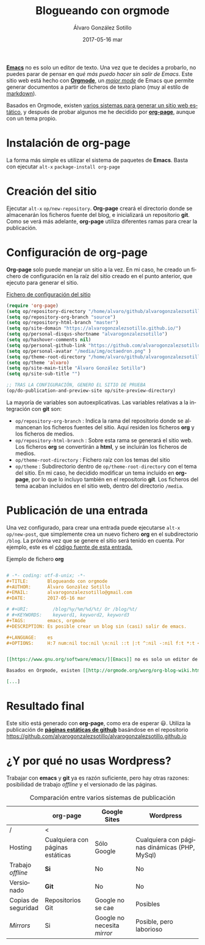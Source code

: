 # -*- coding: utf-8-unix; -*-
#+TITLE:       Blogueando con orgmode
#+AUTHOR:      Álvaro González Sotillo
#+EMAIL:       alvarogonzalezsotillo@gmail.com
#+DATE:        2017-05-16 mar
#+URI:         /blog/blogueando-con-orgmode
#+TAGS:        emacs, orgmode
#+DESCRIPTION: Es posible crear un blog sin (casi) salir de emacs.

#+LANGUAGE:    es
#+OPTIONS:     H:7 num:t toc:nil \n:nil ::t |:t ^:nil -:nil f:t *:t <:t


*[[https://www.gnu.org/software/emacs/][Emacs]]* no es solo un editor de texto. Una vez que te decides a probarlo, no puedes parar de pensar en /qué más puedo hacer sin salir de Emacs/. Este sitio web está hecho con *[[http://orgmode.org/][Orgmode]]*, un /[[https://www.gnu.org/software/emacs/manual/html_node/emacs/Major-Modes.html][major mode]]/ de Emacs que permite generar documentos a partir de ficheros de texto plano (muy al estilo de [[https://en.wikipedia.org/wiki/Markdown][markdown]]).

Basados en Orgmode, existen [[http://orgmode.org/worg/org-blog-wiki.html][varios sistemas para generar un sitio web estático]], y después de probar algunos me he decidido por *[[https://github.com/kelvinh/org-page][org-page]]*, aunque con un tema propio.

#+TOC: headlines 2 local


* Instalación de *org-page*
La forma más simple es utilizar el sistema de paquetes de *Emacs*. Basta con ejecutar =alt-x= =package-install org-page=

* Creación del sitio
Ejecutar =alt-x= =op/new-repository=. *Org-page* creará el directorio donde se almacenarán los ficheros fuente del blog, e inicializará un repositorio *git*. Como se verá más adelante, *org-page* utiliza diferentes ramas para crear la publicación.

* Configuración de *org-page*
*Org-page* solo puede manejar un sitio a la vez. En mi caso, he creado un fichero de configuración en la raíz del sitio creado en el punto anterior, que ejecuto para generar el sitio.

#+CAPTION: [[https://github.com/alvarogonzalezsotillo/alvarogonzalezsotillo.github.io/blob/source/org-page-config.el][Fichero de configuración del sitio]]
#+begin_src lisp
(require 'org-page)
(setq op/repository-directory "/home/alvaro/github/alvarogonzalezsotillo.github.io")
(setq op/repository-org-branch "source")
(setq op/repository-html-branch "master")
(setq op/site-domain "https://alvarogonzalezsotillo.github.io/")
(setq op/personal-disqus-shortname "alvarogonzalezsotillo")
(setq op/hashover-comments nil)
(setq op/personal-github-link "https://github.com/alvarogonzalezsotillo")
(setq op/personal-avatar "/media/img/octaedron.png" )
(setq op/theme-root-directory "/home/alvaro/github/alvarogonzalezsotillo.github.io/themes/")
(setq op/theme 'alvaro)
(setq op/site-main-title "Álvaro González Sotillo")
(setq op/site-sub-title "")

;; TRAS LA CONFIGURACIÓN, GENERO EL SITIO DE PRUEBA
(op/do-publication-and-preview-site op/site-preview-directory)
#+end_src

La mayoría de variables son autoexplicativas. Las variables relativas a la integración con *git* son:
- =op/repository-org-branch= : Indica la rama del repositorio donde se almancenan los ficheros fuentes del sitio. Aquí residen los ficheros *org* y los ficheros de medios.
- =op/repository-html-branch= : Sobre esta rama se generará el sitio web. Los ficheros *org* se convertirán a *html*, y se incluirán los ficheros de medios.
- =op/theme-root-directory= : Fichero raíz con los temas del sitio
- =op/theme= : Subdirectorio dentro de =op/theme-root-directory= con el tema del sitio. En mi caso, he decidido modificar un tema incluido en *org-page*, por lo que lo incluyo también en el repositorio *git*. Los ficheros del tema acaban incluidos en el sitio web, dentro del directorio =/media=.

* Publicación de una entrada
Una vez configurado, para crear una entrada puede ejecutarse =alt-x= =op/new-post=, que simplemente crea un nuevo fichero *org* en el subdirectorio =/blog=. La próxima vez que se genere el sitio será tenido en cuenta. Por ejemplo, este es el [[https://github.com/alvarogonzalezsotillo/alvarogonzalezsotillo.github.io/blob/source/blog/blogueando-con-orgmode/blogueando-con-orgmode.org][código fuente de esta entrada.]]

#+CAPTION: Ejemplo de fichero *org*
#+begin_src org

# -*- coding: utf-8-unix; -*-
#+TITLE:       Blogueando con orgmode
#+AUTHOR:      Álvaro González Sotillo
#+EMAIL:       alvarogonzalezsotillo@gmail.com
#+DATE:        2017-05-16 mar

# #+URI:         /blog/%y/%m/%d/%t/ Or /blog/%t/
# #+KEYWORDS:    keyword1, keyword2, keyword3
#+TAGS:        emacs, orgmode
#+DESCRIPTION: Es posible crear un blog sin (casi) salir de emacs.

#+LANGUAGE:    es
#+OPTIONS:     H:7 num:nil toc:nil \n:nil ::t |:t ^:nil -:nil f:t *:t <:t


[[https://www.gnu.org/software/emacs/][Emacs]] no es solo un editor de texto. Una vez que te decides a probarlo, no puedes parar de pensar en /qué más puedo hacer sin salir de Emacs/. Este sitio web está hecho con [[http://orgmode.org/][Orgmode]], un /[[https://www.gnu.org/software/emacs/manual/html_node/emacs/Major-Modes.html][major mode]]/ de Emacs que permite generar documentos a partir de ficheros de texto plano (muy al estilo de [[https://en.wikipedia.org/wiki/Markdown][markdown]]).

Basados en Orgmode, existen [[http://orgmode.org/worg/org-blog-wiki.html][varios sistemas para generar un sitio web estático]], y después de probar algunos me he decidido por [[https://github.com/kelvinh/org-page][org-page]], aunque con un tema propio.

[...]
#+end_src

* Resultado final
Este sitio está generado con *org-page*, como era de esperar 😃. Utiliza la publicación de *[[https://pages.github.com/][páginas estáticas de github]]* basándose en el repositorio [[https://github.com/alvarogonzalezsotillo/alvarogonzalezsotillo.github.io][https://github.com/alvarogonzalezsotillo/alvarogonzalezsotillo.github.io]]


* ¿Y por qué no usas *Wordpress*?

Trabajar con *emacs* y *git* ya es razón suficiente, pero hay otras razones: posibilidad de trabajo /offline/ y el versionado de las páginas.

#+CAPTION: Comparación entre varios sistemas de publicación 
|                     | org-page                         | Google Sites                | Wordpress                                     |
|---------------------+----------------------------------+-----------------------------+-----------------------------------------------|
| /                   | <                                |                             |                                               |
| Hosting             | Cualquiera con páginas estáticas | Sólo Google                 | Cualquiera con páginas dinámicas (PHP, MySql) |
| Trabajo /offline/   | *Si*                             | No                          | No                                            |
| Versionado          | *Git*                            | No                          | No                                            |
| Copias de seguridad | Repositorios Git                 | Google no se cae            | Posibles                                      |
| /Mirrors/           | Si                               | Google no necesita /mirror/ | Posible, pero laborioso                       |

